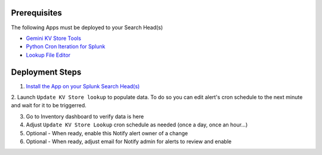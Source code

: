 Prerequisites
=============

The following Apps must be deployed to your Search Head(s)

- `Gemini KV Store Tools <https://splunkbase.splunk.com/app/3536/>`_
- `Python Cron Iteration for Splunk <https://splunkbase.splunk.com/app/4027/>`_
- `Lookup File Editor <https://splunkbase.splunk.com/app/1724/>`_

Deployment Steps
================

1. `Install the App on your Splunk Search Head(s) <https://docs.splunk.com/Documentation/Splunk/latest/Admin/Deployappsandadd-ons#Deployment_architectures>`_

2. Launch ``Update KV Store lookup`` to populate data.
To do so you can edit alert's cron schedule to the next minute and wait for it to be triggerred.

3. Go to Inventory dashboard to verify data is here

4. Adjust ``Update KV Store Lookup`` cron schedule as needed (once a day, once an hour...)

5. Optional - When ready, enable this Notify alert owner of a change

6. Optional - When ready, adjust email for Notify admin for alerts to review and enable
